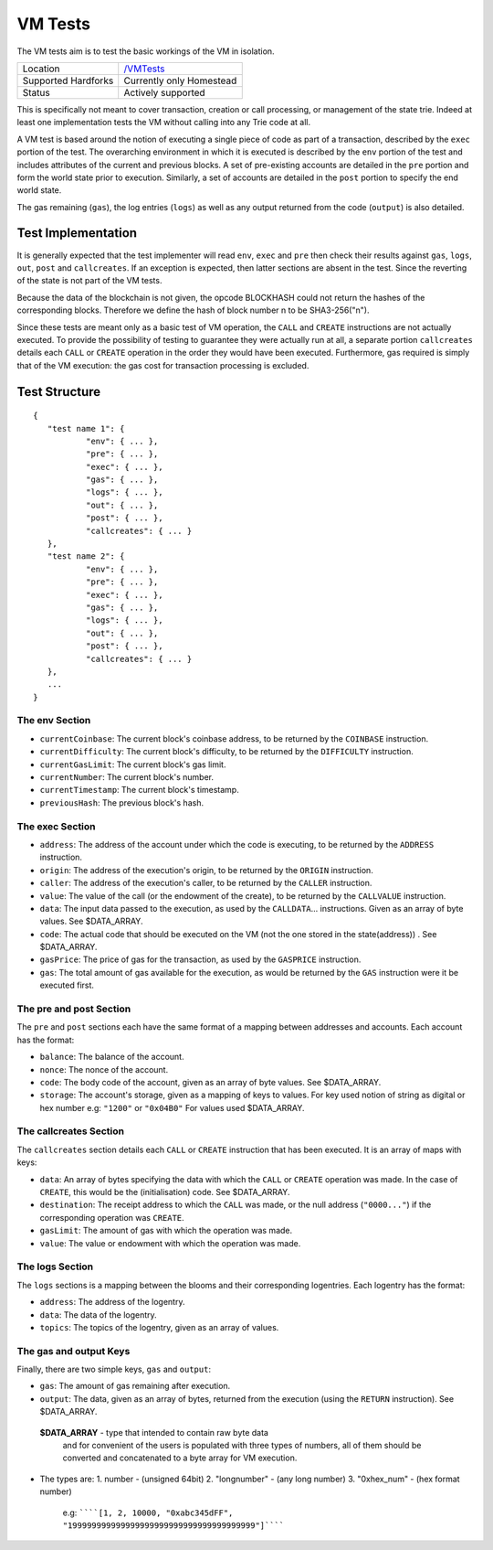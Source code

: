 .. _vm_tests:

VM Tests
========

The VM tests aim is to test the basic workings of the VM in
isolation.

=================== ==============================================================
Location            `/VMTests <https://github.com/ethereum/tests/tree/develop/VMTests>`_
Supported Hardforks Currently only Homestead
Status              Actively supported
=================== ==============================================================

This is specifically not meant to cover transaction, creation or call 
processing, or management of the state trie. Indeed at least one implementation 
tests the VM without calling into any Trie code at all.

A VM test is based around the notion of executing a single piece of code as part of a transaction, 
described by the ``exec`` portion of the test. The overarching environment in which it is 
executed is described by the ``env`` portion of the test and includes attributes 
of the current and previous blocks. A set of pre-existing accounts are detailed 
in the ``pre`` portion and form the world state prior to execution. Similarly, a set 
of accounts are detailed in the ``post`` portion to specify the end world state.

The gas remaining (``gas``), the log entries (``logs``) as well as any output returned 
from the code (``output``) is also detailed.


Test Implementation
-------------------

It is generally expected that the test implementer will read ``env``, ``exec`` and ``pre`` 
then check their results against ``gas``, ``logs``, ``out``, ``post`` and ``callcreates``. 
If an exception is expected, then latter sections are absent in the test. Since the 
reverting of the state is not part of the VM tests.

Because the data of the blockchain is not given, the opcode BLOCKHASH could not 
return the hashes of the corresponding blocks. Therefore we define the hash of 
block number n to be SHA3-256("n").

Since these tests are meant only as a basic test of VM operation, the ``CALL`` and 
``CREATE`` instructions are not actually executed. To provide the possibility of 
testing to guarantee they were actually run at all, a separate portion ``callcreates`` 
details each ``CALL`` or ``CREATE`` operation in the order they would have been executed. 
Furthermore, gas required is simply that of the VM execution: the gas cost for 
transaction processing is excluded.

Test Structure
--------------

::

	{
	   "test name 1": {
		   "env": { ... },
		   "pre": { ... },
		   "exec": { ... },
		   "gas": { ... },
		   "logs": { ... },
		   "out": { ... },
		   "post": { ... },
		   "callcreates": { ... }
	   },
	   "test name 2": {
		   "env": { ... },
		   "pre": { ... },
		   "exec": { ... },
		   "gas": { ... },
		   "logs": { ... },
		   "out": { ... },
		   "post": { ... },
		   "callcreates": { ... }
	   },
	   ...
	}

The env Section
^^^^^^^^^^^^^^^

* ``currentCoinbase``: The current block's coinbase address, to be returned by the ``COINBASE`` instruction.
* ``currentDifficulty``: The current block's difficulty, to be returned by the ``DIFFICULTY`` instruction.
* ``currentGasLimit``: The current block's gas limit.
* ``currentNumber``: The current block's number.
* ``currentTimestamp``: The current block's timestamp.
* ``previousHash``: The previous block's hash.

The exec Section
^^^^^^^^^^^^^^^^

* ``address``: The address of the account under which the code is executing, to be returned by the ``ADDRESS`` instruction.
* ``origin``: The address of the execution's origin, to be returned by the ``ORIGIN`` instruction.
* ``caller``: The address of the execution's caller, to be returned by the ``CALLER`` instruction.
* ``value``: The value of the call (or the endowment of the create), to be returned by the ``CALLVALUE`` instruction.
* ``data``: The input data passed to the execution, as used by the ``CALLDATA``... instructions. Given as an array of byte values. See $DATA_ARRAY.
* ``code``: The actual code that should be executed on the VM (not the one stored in the state(address)) . See $DATA_ARRAY.
* ``gasPrice``: The price of gas for the transaction, as used by the ``GASPRICE`` instruction.
* ``gas``: The total amount of gas available for the execution, as would be returned by the ``GAS`` instruction were it be executed first.

The pre and post Section
^^^^^^^^^^^^^^^^^^^^^^^^

The ``pre`` and ``post`` sections each have the same format of a mapping between addresses and accounts. Each account has the format:

* ``balance``: The balance of the account.
* ``nonce``: The nonce of the account.
* ``code``: The body code of the account, given as an array of byte values. See $DATA_ARRAY.
* ``storage``: The account's storage, given as a mapping of keys to values. For key used notion of string as digital or hex number e.g: ``"1200"`` or ``"0x04B0"`` For values used $DATA_ARRAY.

The callcreates Section
^^^^^^^^^^^^^^^^^^^^^^^

The ``callcreates`` section details each ``CALL`` or ``CREATE`` instruction that has been executed. It is an array of maps with keys:

* ``data``: An array of bytes specifying the data with which the ``CALL`` or ``CREATE`` operation was made. In the case of ``CREATE``, this would be the (initialisation) code. See $DATA_ARRAY.
* ``destination``: The receipt address to which the ``CALL`` was made, or the null address (``"0000..."``) if the corresponding operation was ``CREATE``.
* ``gasLimit``: The amount of gas with which the operation was made.
* ``value``: The value or endowment with which the operation was made.

The logs Section
^^^^^^^^^^^^^^^^

The ``logs`` sections is a mapping between the blooms and their corresponding logentries.
Each logentry has the format:

* ``address``: The address of the logentry.
* ``data``: The data of the logentry.
* ``topics``: The topics of the logentry, given as an array of values.  

The gas and output Keys
^^^^^^^^^^^^^^^^^^^^^^^

Finally, there are two simple keys, ``gas`` and ``output``:

* ``gas``: The amount of gas remaining after execution.
* ``output``: The data, given as an array of bytes, returned from the execution (using the ``RETURN`` instruction). See $DATA_ARRAY.

 **$DATA_ARRAY** - type that intended to contain raw byte data   
  and for convenient of the users is populated with three   
  types of numbers, all of them should be converted and   
  concatenated to a byte array for VM execution.   

* The types are:    
  1. number - (unsigned 64bit)
  2. "longnumber" - (any long number)
  3. "0xhex_num"  - (hex format number)


   e.g: ``````[1, 2, 10000, "0xabc345dFF", "199999999999999999999999999999999999999"]``````			 